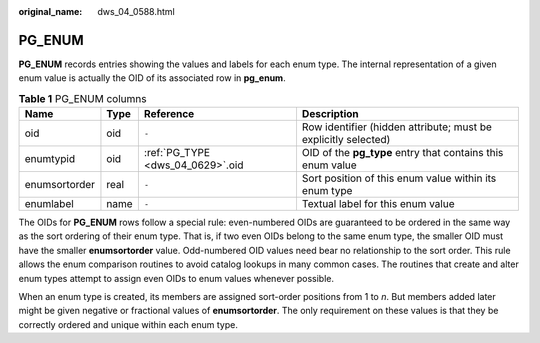 :original_name: dws_04_0588.html

.. _dws_04_0588:

PG_ENUM
=======

**PG_ENUM** records entries showing the values and labels for each enum type. The internal representation of a given enum value is actually the OID of its associated row in **pg_enum**.

.. table:: **Table 1** PG_ENUM columns

   +---------------+------+----------------------------------+----------------------------------------------------------------+
   | Name          | Type | Reference                        | Description                                                    |
   +===============+======+==================================+================================================================+
   | oid           | oid  | ``-``                            | Row identifier (hidden attribute; must be explicitly selected) |
   +---------------+------+----------------------------------+----------------------------------------------------------------+
   | enumtypid     | oid  | :ref:`PG_TYPE <dws_04_0629>`.oid | OID of the **pg_type** entry that contains this enum value     |
   +---------------+------+----------------------------------+----------------------------------------------------------------+
   | enumsortorder | real | ``-``                            | Sort position of this enum value within its enum type          |
   +---------------+------+----------------------------------+----------------------------------------------------------------+
   | enumlabel     | name | ``-``                            | Textual label for this enum value                              |
   +---------------+------+----------------------------------+----------------------------------------------------------------+

The OIDs for **PG_ENUM** rows follow a special rule: even-numbered OIDs are guaranteed to be ordered in the same way as the sort ordering of their enum type. That is, if two even OIDs belong to the same enum type, the smaller OID must have the smaller **enumsortorder** value. Odd-numbered OID values need bear no relationship to the sort order. This rule allows the enum comparison routines to avoid catalog lookups in many common cases. The routines that create and alter enum types attempt to assign even OIDs to enum values whenever possible.

When an enum type is created, its members are assigned sort-order positions from 1 to *n*. But members added later might be given negative or fractional values of **enumsortorder**. The only requirement on these values is that they be correctly ordered and unique within each enum type.
